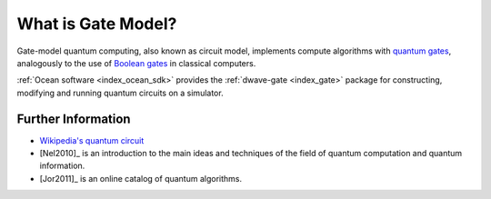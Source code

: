 .. _qpu_gate_model_intro:

===================
What is Gate Model?
===================

Gate-model quantum computing, also known as circuit model, implements compute
algorithms with
`quantum gates <https://en.wikipedia.org/wiki/Quantum_logic_gate>`_, analogously
to the use of `Boolean gates <https://en.wikipedia.org/wiki/Logic_gate>`_ in
classical computers.

:ref:`Ocean software <index_ocean_sdk>` provides the
:ref:`dwave-gate <index_gate>` package for constructing, modifying and running
quantum circuits on a simulator.

Further Information
===================

*   `Wikipedia's quantum circuit <https://en.wikipedia.org/wiki/Quantum_circuit>`_
*   [Nel2010]_ is an introduction to the main ideas and techniques of the field
    of quantum computation and quantum information.
*   [Jor2011]_ is an online catalog of quantum algorithms.
